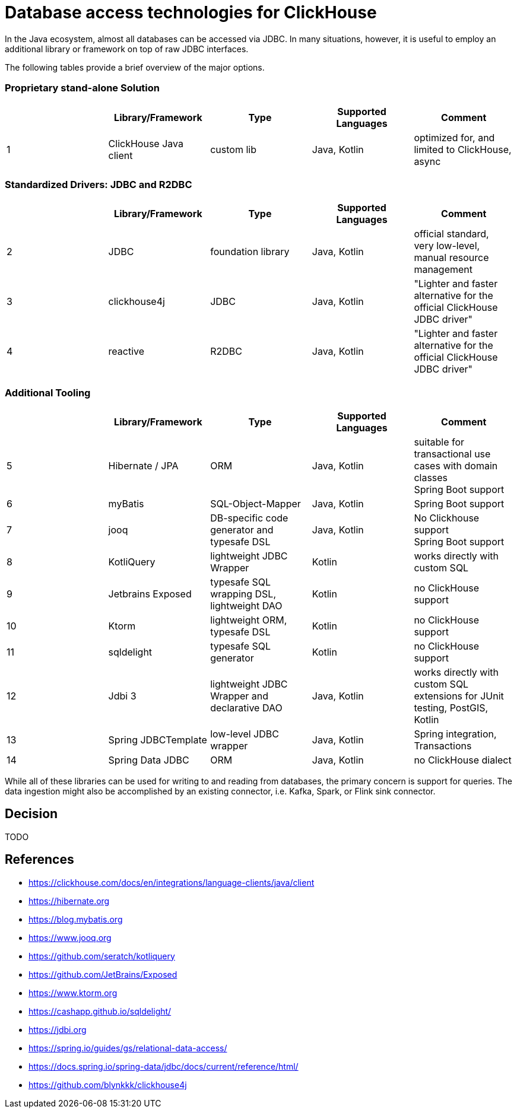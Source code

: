 = Database access technologies for ClickHouse

In the Java ecosystem, almost all databases can be accessed via JDBC.
In many situations, however,
it is useful to employ an additional library or framework on top of raw JDBC interfaces.

The following tables provide a brief overview of the major options.


=== Proprietary stand-alone Solution

[cols=">1,1,>1,>1,>1"]
|===
||Library/Framework | Type | Supported Languages | Comment


|1
|ClickHouse Java client
|custom lib
|Java, Kotlin
|optimized for, and limited to ClickHouse, +
async

|===

=== Standardized Drivers: JDBC and R2DBC


[cols=">1,1,>1,>1,>1"]
|===
||Library/Framework | Type | Supported Languages | Comment

|2
|JDBC
|foundation library
|Java, Kotlin
|official standard, +
very low-level, manual resource management


|3
|clickhouse4j
|JDBC
|Java, Kotlin
|"Lighter and faster alternative for the official ClickHouse JDBC driver"

|4
|reactive
|R2DBC
|Java, Kotlin
|"Lighter and faster alternative for the official ClickHouse JDBC driver"


|===








=== Additional Tooling


[cols=">1,1,>1,>1,>1"]
|===
||Library/Framework | Type | Supported Languages | Comment


|5
|Hibernate / JPA
|ORM
|Java, Kotlin
|suitable for transactional use cases with domain classes +
 Spring Boot support

|6
|myBatis
|SQL-Object-Mapper
|Java, Kotlin
|Spring Boot support

|7
|jooq
|DB-specific code generator and typesafe DSL
|Java, Kotlin
|No Clickhouse support +
Spring Boot support

|8
|KotliQuery
|lightweight JDBC Wrapper
|Kotlin
|works directly with custom SQL

|9
|Jetbrains Exposed
|typesafe SQL wrapping DSL, lightweight DAO
|Kotlin
|no ClickHouse support

|10
|Ktorm
|lightweight ORM, typesafe DSL
|Kotlin
|no ClickHouse support

|11
|sqldelight
|typesafe SQL generator
|Kotlin
|no ClickHouse support

|12
|Jdbi 3
|lightweight JDBC Wrapper and declarative DAO
|Java, Kotlin
| works directly with custom SQL +
extensions for JUnit testing, PostGIS, Kotlin

|13
|Spring JDBCTemplate
|low-level JDBC wrapper
|Java, Kotlin
|Spring integration, Transactions

|14
|Spring Data JDBC
|ORM
|Java, Kotlin
|no ClickHouse dialect

|===


While all of these libraries can be used for writing to and reading from databases,
the primary concern is support for queries.
The data ingestion might also be accomplished by an existing connector,
i.e. Kafka, Spark, or Flink sink connector.


== Decision

TODO


== References

* https://clickhouse.com/docs/en/integrations/language-clients/java/client
* https://hibernate.org
* https://blog.mybatis.org
* https://www.jooq.org
* https://github.com/seratch/kotliquery
* https://github.com/JetBrains/Exposed
* https://www.ktorm.org
* https://cashapp.github.io/sqldelight/
* https://jdbi.org
* https://spring.io/guides/gs/relational-data-access/
* https://docs.spring.io/spring-data/jdbc/docs/current/reference/html/
* https://github.com/blynkkk/clickhouse4j





